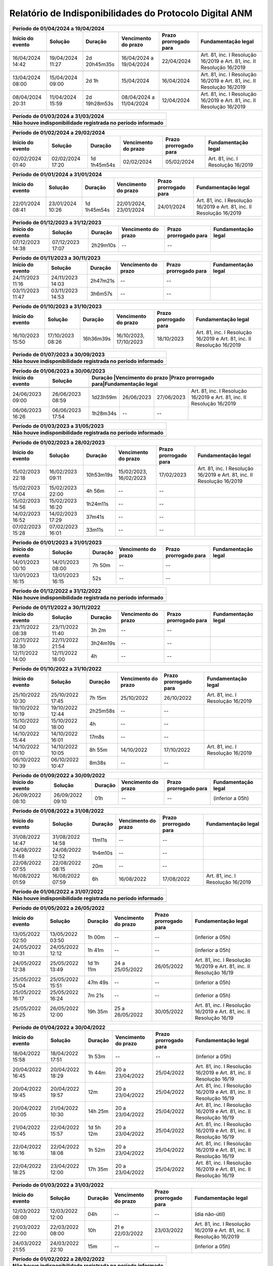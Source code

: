 Relatório de Indisponibilidades do Protocolo Digital ANM
====================================================================================================
+----------------+----------------+------------+-------------------------+---------------------+----------------------------------------------------------------------+
|Período de 01/04/2024 a 19/04/2024                                                                                                                                   |
+----------------+----------------+------------+-------------------------+---------------------+----------------------------------------------------------------------+
|Início do evento|Solução         |Duração     |Vencimento do prazo      |Prazo prorrogado para|Fundamentação legal                                                   |
+================+================+============+=========================+=====================+======================================================================+
+----------------+----------------+------------+-------------------------+---------------------+----------------------------------------------------------------------+
|16/04/2024 14:42|19/04/2024 11:27|2d 20h45m35s|16/04/2024 a 19/04/2024  |22/04/2024           |Art. 81, inc. I Resolução 16/2019 e Art. 81, inc. II Resolução 16/2019|
+----------------+----------------+------------+-------------------------+---------------------+----------------------------------------------------------------------+
+----------------+----------------+------------+-------------------------+---------------------+----------------------------------------------------------------------+
|13/04/2024 08:00|15/04/2024 09:00|2d 1h       |15/04/2024               |16/04/2024           |Art. 81, inc. I Resolução 16/2019 e Art. 81, inc. II Resolução 16/2019|
+----------------+----------------+------------+-------------------------+---------------------+----------------------------------------------------------------------+
+----------------+----------------+------------+-------------------------+---------------------+----------------------------------------------------------------------+
|08/04/2024 20:31|11/04/2024 15:59|2d 19h28m53s|08/04/2024 a 11/04/2024  |12/04/2024           |Art. 81, inc. I Resolução 16/2019 e Art. 81, inc. II Resolução 16/2019|
+----------------+----------------+------------+-------------------------+---------------------+----------------------------------------------------------------------+

+----------------+----------------+-----------+----------------------+---------------------+----------------------------------------------------------------------+
|Período de 01/03/2024 a 31/03/2024                                                                                                                               |
+-----------------------------------------------------------------------------------------------------------------------------------------------------------------+
| Não houve indisponibilidade registrada no período informado                                                                                                     |
+================+================+===========+======================+=====================+======================================================================+
|                                                                                                                                                                 |
+----------------+----------------+-----------+----------------------+---------------------+----------------------------------------------------------------------+

+----------------+----------------+-----------+----------------------+---------------------+----------------------------------------------------------------------+
|Período de 01/02/2024 a 29/02/2024                                                                                                                               |
+----------------+----------------+-----------+----------------------+---------------------+----------------------------------------------------------------------+
|Início do evento|Solução         |Duração    |Vencimento do prazo   |Prazo prorrogado para|Fundamentação legal                                                   |
+================+================+===========+======================+=====================+======================================================================+
|02/02/2024 01:40|02/02/2024 17:20|1d 1h45m54s|02/02/2024            |05/02/2024           |Art. 81, inc. I Resolução 16/2019                                     |
+----------------+----------------+-----------+----------------------+---------------------+----------------------------------------------------------------------+

+----------------+----------------+-----------+----------------------+---------------------+----------------------------------------------------------------------+
|Período de 01/01/2024 a 31/01/2024                                                                                                                               |
+----------------+----------------+-----------+----------------------+---------------------+----------------------------------------------------------------------+
|Início do evento|Solução         |Duração    |Vencimento do prazo   |Prazo prorrogado para|Fundamentação legal                                                   |
+================+================+===========+======================+=====================+======================================================================+
|22/01/2024 08:41|23/01/2024 10:26|1d 1h45m54s|22/01/2024, 23/01/2024|24/01/2024           |Art. 81, inc. I Resolução 16/2019 e Art. 81, inc. II Resolução 16/2019|
+----------------+----------------+-----------+----------------------+---------------------+----------------------------------------------------------------------+

+----------------+----------------+-----------+----------------------+---------------------+----------------------------------------------------------------------+
|Período de 01/12/2023 a 31/12/2023                                                                                                                               |
+----------------+----------------+-----------+----------------------+---------------------+----------------------------------------------------------------------+
|Início do evento|Solução         |Duração    |Vencimento do prazo   |Prazo prorrogado para|Fundamentação legal                                                   |
+================+================+===========+======================+=====================+======================================================================+
|07/12/2023 14:38|07/12/2023 17:07|2h29m10s   |--                    |--                   |                                                                      |
+----------------+----------------+-----------+----------------------+---------------------+----------------------------------------------------------------------+

+----------------+----------------+-----------+----------------------+---------------------+----------------------------------------------------------------------+
|Período de 01/11/2023 a 30/11/2023                                                                                                                               |
+----------------+----------------+-----------+----------------------+---------------------+----------------------------------------------------------------------+
|Início do evento|Solução         |Duração    |Vencimento do prazo   |Prazo prorrogado para|Fundamentação legal                                                   |
+================+================+===========+======================+=====================+======================================================================+
|24/11/2023 11:16|24/11/2023 14:03|2h47m21s   |--                    |--                   |                                                                      |
+----------------+----------------+-----------+----------------------+---------------------+----------------------------------------------------------------------+
|03/11/2023 11:47|03/11/2023 14:53|3h6m57s    |--                    |--                   |                                                                      |
+----------------+----------------+-----------+----------------------+---------------------+----------------------------------------------------------------------+

+----------------+----------------+-----------+----------------------+---------------------+----------------------------------------------------------------------+
|Período de 01/10/2023 a 31/10/2023                                                                                                                               |
+----------------+----------------+-----------+----------------------+---------------------+----------------------------------------------------------------------+
|Início do evento|Solução         |Duração    |Vencimento do prazo   |Prazo prorrogado para|Fundamentação legal                                                   |
+================+================+===========+======================+=====================+======================================================================+
|16/10/2023 15:50|17/10/2023 08:26|16h36m39s  |16/10/2023, 17/10/2023|18/10/2023           |Art. 81, inc. I Resolução 16/2019 e Art. 81, inc. II Resolução 16/2019|
+----------------+----------------+-----------+----------------------+---------------------+----------------------------------------------------------------------+

+----------------+----------------+-----------+----------------------+---------------------+----------------------------------------------------------------------+
|Período de 01/07/2023 a 30/09/2023                                                                                                                               |
+-----------------------------------------------------------------------------------------------------------------------------------------------------------------+
| Não houve indisponibilidade registrada no período informado                                                                                                     |
+================+================+===========+======================+=====================+======================================================================+
|                                                                                                                                                                 |
+----------------+----------------+-----------+----------------------+---------------------+----------------------------------------------------------------------+


 
+----------------+----------------+---------+----------------------+---------------------+------------------------------------------------------------------------+
|Período de 01/06/2023 a 30/06/2023                                                                                                                               |
+----------------+----------------+---------+----------------------+---------------------+------------------------------------------------------------------------+
|Início do evento|Solução         |Duração  |Vencimento do prazo   |Prazo prorrogado para|Fundamentação legal                                                     |
+================+================+===========+======================+=====================+======================================================================+
+----------------+----------------+-----------+----------------------+---------------------+----------------------------------------------------------------------+
|24/06/2023 09:00|26/06/2023 08:59|1d23h59m   |26/06/2023            |27/06/2023           |Art. 81, inc. I Resolução 16/2019 e Art. 81, inc. II Resolução 16/2019|
+----------------+----------------+-----------+----------------------+---------------------+----------------------------------------------------------------------+
|06/06/2023 16:26|06/06/2023 17:54|1h28m34s   |--                    |--                   |                                                                      |
+----------------+----------------+-----------+----------------------+---------------------+----------------------------------------------------------------------+

 
+----------------+----------------+-----------+----------------------+---------------------+----------------------------------------------------------------------+
|Período de 01/03/2023 a 31/05/2023                                                                                                                               |
+-----------------------------------------------------------------------------------------------------------------------------------------------------------------+
| Não houve indisponibilidade registrada no período informado                                                                                                     |
+================+================+===========+======================+=====================+======================================================================+
|                                                                                                                                                                 |
+----------------+----------------+-----------+----------------------+---------------------+----------------------------------------------------------------------+

+----------------+----------------+---------+----------------------+---------------------+----------------------------------------------------------------------+
|Período de 01/02/2023 a 28/02/2023                                                                                                                             |
+----------------+----------------+---------+----------------------+---------------------+----------------------------------------------------------------------+
|Início do evento|Solução         |Duração  |Vencimento do prazo   |Prazo prorrogado para|Fundamentação legal                                                   |
+================+================+=========+======================+=====================+======================================================================+
|15/02/2023 22:18|16/02/2023 09:11|10h53m19s|15/02/2023, 16/02/2023|17/02/2023           |Art. 81, inc. I Resolução 16/2019 e Art. 81, inc. II Resolução 16/2019|
+----------------+----------------+---------+----------------------+---------------------+----------------------------------------------------------------------+
|15/02/2023 17:04|15/02/2023 22:00|4h 56m   |--                    |--                   |                                                                      |
+----------------+----------------+---------+----------------------+---------------------+----------------------------------------------------------------------+
|15/02/2023 14:56|15/02/2023 16:20|1h24m11s |--                    |--                   |                                                                      |
+----------------+----------------+---------+----------------------+---------------------+----------------------------------------------------------------------+
|14/02/2023 16:52|14/02/2023 17:29|37m41s   |--                    |--                   |                                                                      |
+----------------+----------------+---------+----------------------+---------------------+----------------------------------------------------------------------+
|07/02/2023 15:28|07/02/2023 16:01|33m11s   |--                    |--                   |                                                                      |
+----------------+----------------+---------+----------------------+---------------------+----------------------------------------------------------------------+


+----------------+----------------+--------+-------------------+---------------------+-------------------+
|Período de 01/01/2023 a 31/01/2023                                                                      |
+----------------+----------------+--------+-------------------+---------------------+-------------------+
|Início do evento|Solução         |Duração |Vencimento do prazo|Prazo prorrogado para|Fundamentação legal|
+================+================+========+===================+=====================+===================+
|14/01/2023 00:10|14/01/2023 08:00|7h 50m  |--                 |--                   |                   |
+----------------+----------------+--------+-------------------+---------------------+-------------------+
|13/01/2023 16:15|13/01/2023 16:15|52s     |--                 |--                   |                   |
+----------------+----------------+--------+-------------------+---------------------+-------------------+

 
+----------------+----------------+-----------+----------------------+---------------------+----------------------------------------------------------------------+
|Período de 01/12/2022 a 31/12/2022                                                                                                                               |
+-----------------------------------------------------------------------------------------------------------------------------------------------------------------+
| Não houve indisponibilidade registrada no período informado                                                                                                     |
+================+================+===========+======================+=====================+======================================================================+
|                                                                                                                                                                 |
+----------------+----------------+-----------+----------------------+---------------------+----------------------------------------------------------------------+

+----------------+----------------+--------+-------------------+---------------------+-------------------+
|Período de 01/11/2022 a 30/11/2022                                                                      |
+----------------+----------------+--------+-------------------+---------------------+-------------------+
|Início do evento|Solução         |Duração |Vencimento do prazo|Prazo prorrogado para|Fundamentação legal|
+================+================+========+===================+=====================+===================+
|23/11/2022 08:38|23/11/2022 11:40|3h 2m   |--                 |--                   |                   |
+----------------+----------------+--------+-------------------+---------------------+-------------------+
|22/11/2022 18:30|22/11/2022 21:54|3h24m19s|--                 |--                   |                   |
+----------------+----------------+--------+-------------------+---------------------+-------------------+
|12/11/2022 14:00|12/11/2022 18:00|4h      |--                 |--                   |                   |
+----------------+----------------+--------+-------------------+---------------------+-------------------+



+----------------+----------------+--------+-------------------+---------------------+---------------------------------+
|Período de 01/10/2022 a 31/10/2022                                                                                    |
+----------------+----------------+--------+-------------------+---------------------+---------------------------------+
|Início do evento|Solução         |Duração |Vencimento do prazo|Prazo prorrogado para|Fundamentação legal              |
+================+================+========+===================+=====================+=================================+
|25/10/2022 10:30|25/10/2022 17:45|7h 15m  |25/10/2022         |26/10/2022           |Art. 81, inc. I Resolução 16/2019|
+----------------+----------------+--------+-------------------+---------------------+---------------------------------+
|19/10/2022 10:19|19/10/2022 12:44|2h25m58s|--                 |--                   |                                 |
+----------------+----------------+--------+-------------------+---------------------+---------------------------------+
|15/10/2022 14:00|15/10/2022 18:00|4h      |--                 |--                   |                                 |
+----------------+----------------+--------+-------------------+---------------------+---------------------------------+
|14/10/2022 15:44|14/10/2022 16:01|17m8s   |--                 |--                   |                                 |
+----------------+----------------+--------+-------------------+---------------------+---------------------------------+
|14/10/2022 01:10|14/10/2022 10:05|8h 55m  |14/10/2022         |17/10/2022           |Art. 81, inc. I Resolução 16/2019|
+----------------+----------------+--------+-------------------+---------------------+---------------------------------+
|06/10/2022 10:39|06/10/2022 10:47|8m38s   |--                 |--                   |                                 |
+----------------+----------------+--------+-------------------+---------------------+---------------------------------+


+----------------+----------------+-------+----------------------+---------------------+----------------------------------------------------------------------+
|Período de 01/09/2022 a 30/09/2022                                                                                                                           |
+----------------+----------------+-------+----------------------+---------------------+----------------------------------------------------------------------+
|Início do evento|Solução         |Duração|Vencimento do prazo   |Prazo prorrogado para|Fundamentação legal                                                   |
+================+================+=======+======================+=====================+======================================================================+
|26/09/2022 08:10|26/09/2022 09:10|01h    |--                    |--                   |(inferior a 05h)                                                      |
+----------------+----------------+-------+----------------------+---------------------+----------------------------------------------------------------------+

+----------------+----------------+-------+-------------------+---------------------+---------------------------------+
|Período de 01/08/2022 a 31/08/2022                                                                                   |
+----------------+----------------+-------+-------------------+---------------------+---------------------------------+
|Início do evento|Solução         |Duração|Vencimento do prazo|Prazo prorrogado para|Fundamentação legal              |
+================+================+=======+===================+=====================+=================================+
|31/08/2022 14:47|31/08/2022 14:58|11m11s |--                 |--                   |                                 |
+----------------+----------------+-------+-------------------+---------------------+---------------------------------+
|24/08/2022 11:48|24/08/2022 12:52|1h4m10s|--                 |--                   |                                 |
+----------------+----------------+-------+-------------------+---------------------+---------------------------------+
|22/08/2022 07:55|22/08/2022 08:15|20m    |--                 |--                   |                                 |
+----------------+----------------+-------+-------------------+---------------------+---------------------------------+
|16/08/2022 01:59|16/08/2022 07:59|6h     |16/08/2022         |17/08/2022           |Art. 81, inc. I Resolução 16/2019|
+----------------+----------------+-------+-------------------+---------------------+---------------------------------+

+----------------+----------------+-----------+----------------------+---------------------+----------------------------------------------------------------------+
|Período de 01/06/2022 a 31/07/2022                                                                                                                               |
+-----------------------------------------------------------------------------------------------------------------------------------------------------------------+
| Não houve indisponibilidade registrada no período informado                                                                                                     |
+================+================+===========+======================+=====================+======================================================================+
|                                                                                                                                                                 |
+----------------+----------------+-----------+----------------------+---------------------+----------------------------------------------------------------------+

+----------------+----------------+-------+----------------------+---------------------+----------------------------------------------------------------------+
|Período de 01/05/2022 a 26/05/2022                                                                                                                           |
+----------------+----------------+---------+----------------------+---------------------+--------------------------------------------------------------------+
|Início do evento|Solução         |Duração  |Vencimento do prazo   |Prazo prorrogado para|Fundamentação legal                                                 |
+================+================+=========+======================+=====================+====================================================================+
|13/05/2022 02:50|13/05/2022 03:50|1h 00m   |--                    |--                   |(inferior a 05h)                                                    |
+----------------+----------------+---------+----------------------+---------------------+--------------------------------------------------------------------+
|24/05/2022 10:31|24/05/2022 12:12|1h 41m   |--                    |--                   |(inferior a 05h)                                                    |
+----------------+----------------+---------+----------------------+---------------------+--------------------------------------------------------------------+
|24/05/2022 12:38|25/05/2022 13:49|1d 1h 11m|24 a 25/05/2022       |26/05/2022           |Art. 81, inc. I Resolução 16/2019 e Art. 81, inc. II Resolução 16/19|
+----------------+----------------+---------+----------------------+---------------------+--------------------------------------------------------------------+
|25/05/2022 15:04|25/05/2022 15:51|47m 49s  |--                    |--                   |(inferior a 05h)                                                    |
+----------------+----------------+---------+----------------------+---------------------+--------------------------------------------------------------------+
|25/05/2022 16:17|25/05/2022 16:24|7m 21s   |--                    |--                   |(inferior a 05h)                                                    |
+----------------+----------------+---------+----------------------+---------------------+--------------------------------------------------------------------+
|25/05/2022 16:25|26/05/2022 12:00|19h 35m  |25 a 26/05/2022       |30/05/2022           |Art. 81, inc. I Resolução 16/2019 e Art. 81, inc. II Resolução 16/19|
+----------------+----------------+---------+----------------------+---------------------+--------------------------------------------------------------------+


+----------------+----------------+-------+----------------------+---------------------+----------------------------------------------------------------------+
|Período de 01/04/2022 a 30/04/2022                                                                                                                           |
+----------------+----------------+---------+----------------------+---------------------+--------------------------------------------------------------------+
|Início do evento|Solução         |Duração  |Vencimento do prazo   |Prazo prorrogado para|Fundamentação legal                                                 |
+================+================+=========+======================+=====================+====================================================================+
|18/04/2022 15:58|18/04/2022 17:51|1h 53m   |--                    |--                   |(inferior a 05h)                                                    |
+----------------+----------------+---------+----------------------+---------------------+--------------------------------------------------------------------+
|20/04/2022 16:45|20/04/2022 18:29|1h 44m   |20 a 23/04/2022       |25/04/2022           |Art. 81, inc. I Resolução 16/2019 e Art. 81, inc. II Resolução 16/19|
+----------------+----------------+---------+----------------------+---------------------+--------------------------------------------------------------------+
|20/04/2022 19:45|20/04/2022 19:57|12m      |20 a 23/04/2022       |25/04/2022           |Art. 81, inc. I Resolução 16/2019 e Art. 81, inc. II Resolução 16/19|
+----------------+----------------+---------+----------------------+---------------------+--------------------------------------------------------------------+
|20/04/2022 20:05|21/04/2022 10:30|14h 25m  |20 a 23/04/2022       |25/04/2022           |Art. 81, inc. I Resolução 16/2019 e Art. 81, inc. II Resolução 16/19|
+----------------+----------------+---------+----------------------+---------------------+--------------------------------------------------------------------+
|21/04/2022 10:45|22/04/2022 15:57|1d 5h 12m|20 a 23/04/2022       |25/04/2022           |Art. 81, inc. I Resolução 16/2019 e Art. 81, inc. II Resolução 16/19|
+----------------+----------------+---------+----------------------+---------------------+--------------------------------------------------------------------+
|22/04/2022 16:16|22/04/2022 18:08|1h 52m   |20 a 23/04/2022       |25/04/2022           |Art. 81, inc. I Resolução 16/2019 e Art. 81, inc. II Resolução 16/19|
+----------------+----------------+---------+----------------------+---------------------+--------------------------------------------------------------------+
|22/04/2022 18:25|23/04/2022 12:00|17h 35m  |20 a 23/04/2022       |25/04/2022           |Art. 81, inc. I Resolução 16/2019 e Art. 81, inc. II Resolução 16/19|
+----------------+----------------+---------+----------------------+---------------------+--------------------------------------------------------------------+

+----------------+----------------+-------+----------------------+---------------------+----------------------------------------------------------------------+
|Período de 01/03/2022 a 31/03/2022                                                                                                                           |
+----------------+----------------+-------+----------------------+---------------------+----------------------------------------------------------------------+
|Início do evento|Solução         |Duração|Vencimento do prazo   |Prazo prorrogado para|Fundamentação legal                                                   |
+================+================+=======+======================+=====================+======================================================================+
|12/03/2022 08:00|12/03/2022 12:00|04h    |--                    |--                   |(dia não-útil)                                                        |
+----------------+----------------+-------+----------------------+---------------------+----------------------------------------------------------------------+
|21/03/2022 22:00|22/03/2022 08:00|10h    |21 e 22/03/2022       |23/03/2022           |Art. 81, inc. I Resolução 16/2019 e Art. 81, inc. II Resolução 16/2019|
+----------------+----------------+-------+----------------------+---------------------+----------------------------------------------------------------------+
|24/03/2022 21:55|24/03/2022 22:10|15m    |--                    |--                   |(inferior a 05h)                                                      |
+----------------+----------------+-------+----------------------+---------------------+----------------------------------------------------------------------+

+----------------+----------------+-----------+----------------------+---------------------+----------------------------------------------------------------------+
|Período de 01/02/2022 a 28/02/2022                                                                                                                               |
+-----------------------------------------------------------------------------------------------------------------------------------------------------------------+
| Não houve indisponibilidade registrada no período informado                                                                                                     |
+================+================+===========+======================+=====================+======================================================================+
|                                                                                                                                                                 |
+----------------+----------------+-----------+----------------------+---------------------+----------------------------------------------------------------------+

+----------------+----------------+-------+----------------------+---------------------+----------------------------------------------------------------------+
|Período de 01/01/2022 a 31/01/2022                                                                                                                           |
+----------------+----------------+-------+----------------------+---------------------+----------------------------------------------------------------------+
|Início do evento|Solução         |Duração|Vencimento do prazo   |Prazo prorrogado para|Fundamentação legal                                                   |
+================+================+=======+======================+=====================+======================================================================+
|11/01/2022 07:00|11/01/2022 08:00|01h    |--                    |--                   |(inferior a 05h)                                                      |
+----------------+----------------+-------+----------------------+---------------------+----------------------------------------------------------------------+

+----------------+----------------+-------+----------------------+---------------------+----------------------------------------------------------------------+
|Período de 01/12/2021 a 31/12/2021                                                                                                                           |
+----------------+----------------+-------+----------------------+---------------------+----------------------------------------------------------------------+
|Início do evento|Solução         |Duração|Vencimento do prazo   |Prazo prorrogado para|Fundamentação legal                                                   |
+================+================+=======+======================+=====================+======================================================================+
|04/12/2021 07:00|04/12/2021 12:00|05h    |--                    |--                   |(dia não-útil)                                                        |
+----------------+----------------+-------+----------------------+---------------------+----------------------------------------------------------------------+
|18/12/2021 08:00|18/12/2021 12:00|04h    |--                    |--                   |(dia não-útil)                                                        |
+----------------+----------------+-------+----------------------+---------------------+----------------------------------------------------------------------+

+----------------+----------------+-----------+----------------------+---------------------+----------------------------------------------------------------------+
|Período de 01/09/2021 a 30/11/2021                                                                                                                               |
+-----------------------------------------------------------------------------------------------------------------------------------------------------------------+
| Não houve indisponibilidade registrada no período informado                                                                                                     |
+================+================+===========+======================+=====================+======================================================================+
|                                                                                                                                                                 |
+----------------+----------------+-----------+----------------------+---------------------+----------------------------------------------------------------------+


+----------------+----------------+-------+----------------------+---------------------+----------------------------------------------------------------------+
|Período de 01/08/2021 a 31/08/2021                                                                                                                           |
+----------------+----------------+-------+----------------------+---------------------+----------------------------------------------------------------------+
|Início do evento|Solução         |Duração|Vencimento do prazo   |Prazo prorrogado para|Fundamentação legal                                                   |
+================+================+=======+======================+=====================+======================================================================+
|19/08/2021 08:20|19/08/2021 14:36|6h 16m |19/08/2021            |20/08/2021           |Art. 81, inc. I Resolução 16/2019                                     |
+----------------+----------------+-------+----------------------+---------------------+----------------------------------------------------------------------+


+----------------+----------------+-------+----------------------+---------------------+----------------------------------------------------------------------+
|Período de 01/07/2021 a 31/07/2021                                                                                                                           |
+----------------+----------------+-------+----------------------+---------------------+----------------------------------------------------------------------+
|Início do evento|Solução         |Duração|Vencimento do prazo   |Prazo prorrogado para|Fundamentação legal                                                   |
+================+================+=======+======================+=====================+======================================================================+
|12/07/2021 16:55|13/07/2021 09:12|16h 5m |12/07/2021, 13/07/2021|14/07/2021           |Art. 81, inc. I Resolução 16/2019 e Art. 81, inc. II Resolução 16/2019|
+----------------+----------------+-------+----------------------+---------------------+----------------------------------------------------------------------+
|12/07/2021 13:29|12/07/2021 16:33|3h 4m  |--                    |--                   |                                                                      |
+----------------+----------------+-------+----------------------+---------------------+----------------------------------------------------------------------+
|09/07/2021 12:32|12/07/2021 13:01|3d 29m |09/07/2021, 12/07/2021|14/07/2021           |Art. 81, inc. I Resolução 16/2019 e Art. 81, inc. II Resolução 16/2019|
+----------------+----------------+-------+----------------------+---------------------+----------------------------------------------------------------------+


+----------------+----------------+-----------+----------------------+---------------------+----------------------------------------------------------------------+
|Período de 01/05/2021 a 30/06/2021                                                                                                                               |
+-----------------------------------------------------------------------------------------------------------------------------------------------------------------+
| Não houve indisponibilidade registrada no período informado                                                                                                     |
+================+================+===========+======================+=====================+======================================================================+
|                                                                                                                                                                 |
+----------------+----------------+-----------+----------------------+---------------------+----------------------------------------------------------------------+

+----------------+----------------+-------+----------------------+---------------------+----------------------------------------------------------------------+
|Período 01/04/2021 a 30/04/2021                                                                                                                              |
+----------------+----------------+-------+----------------------+---------------------+----------------------------------------------------------------------+
|Início do evento|Solução         |Duração|Vencimento do prazo   |Prazo prorrogado para|Fundamentação legal                                                   |
+================+================+=======+======================+=====================+======================================================================+
|16/04/2021 09:52|16/04/2021 09:52|58s    |--                    |--                   |                                                                      |
+----------------+----------------+-------+----------------------+---------------------+----------------------------------------------------------------------+
|15/04/2021 19:45|16/04/2021 07:45|12h    |15/04/2021, 16/04/2021|19/04/2021           |Art. 81, inc. I Resolução 16/2019 e Art. 81, inc. II Resolução 16/2019|
+----------------+----------------+-------+----------------------+---------------------+----------------------------------------------------------------------+
|13/04/2021 12:08|13/04/2021 13:20|1h 12m |--                    |--                   |                                                                      |
+----------------+----------------+-------+----------------------+---------------------+----------------------------------------------------------------------+
|02/04/2021 07:00|03/04/2021 10:00|1d 3h  |02/04/2021            |05/04/2021           |Art. 81, inc. I Resolução 16/2019 e Art. 81, inc. II Resolução 16/2019|
+----------------+----------------+-------+----------------------+---------------------+----------------------------------------------------------------------+


+----------------+----------------+-----------+----------------------+---------------------+----------------------------------------------------------------------+
|Período de 01/01/2021 a 31/03/2021                                                                                                                               |
+-----------------------------------------------------------------------------------------------------------------------------------------------------------------+
| Não houve indisponibilidade registrada no período informado                                                                                                     |
+================+================+===========+======================+=====================+======================================================================+
|                                                                                                                                                                 |
+----------------+----------------+-----------+----------------------+---------------------+----------------------------------------------------------------------+


+----------------+----------------+-------+----------------------+---------------------+----------------------------------+
|Período de 01/10/2020 a 31/12/2020                                                                                       |
+----------------+----------------+-------+----------------------+---------------------+----------------------------------+
|Início do evento|Solução         |Duração|Vencimento do prazo   |Prazo prorrogado para|Fundamentação legal               |
+================+================+=======+======================+=====================+==================================+
|29/12/2020 08:28|29/12/2020 11:10|2h 42m |--                    |--                   |                                  |
+----------------+----------------+-------+----------------------+---------------------+----------------------------------+
|28/12/2020 21:47|29/12/2020 04:10|6h 23m |28/12/2020, 29/12/2020|30/12/2020           |Art. 81, inc. II Resolução 16/2019|
+----------------+----------------+-------+----------------------+---------------------+----------------------------------+
|24/10/2020 07:00|25/10/2020 14:00|1d 7h  |--                    |--                   |                                  |
+----------------+----------------+-------+----------------------+---------------------+----------------------------------+
|10/10/2020 07:30|10/10/2020 13:00|5h 30m |--                    |--                   |                                  |
+----------------+----------------+-------+----------------------+---------------------+----------------------------------+


+----------------+----------------+--------+-------------------+---------------------+----------------------------------+
|Período de 01/04/2020 a 30/09/2020                                                                                     |
+=================================+========+===================+=====================+==================================+
|Prazos prorrogados até 31/08/2020 (CFEM, TAH, Taxa de vistoria e multas) (Resolução 46/2020 - art. 6º)                 |
+----------------+----------------+--------+-------------------+---------------------+----------------------------------+
|Prazos prorrogados até 30/09/2021 (demais protocolizações previstas na Resolução 76/2021 - art. 1º)                    |
+----------------+----------------+--------+-------------------+---------------------+----------------------------------+


+----------------+----------------+----------+----------------------+---------------------+----------------------------------------------------------------------+
|Período 01/03/2020 a 31/03/2020                                                                                                                                 |
+----------------+----------------+----------+----------------------+---------------------+----------------------------------------------------------------------+
|Início do evento|Solução         |Duração   |Vencimento do prazo   |Prazo prorrogado para|Fundamentação legal                                                   |
+================+================+==========+======================+=====================+======================================================================+
|19/03/2020 10:53|20/03/2020 16:03|1d 5h 10m |19/03/2020, 20/03/2020|23/03/2020           |Art. 81, inc. I Resolução 16/2019 e Art. 81, inc. II Resolução 16/2019|
+----------------+----------------+----------+----------------------+---------------------+----------------------------------------------------------------------+
|15/03/2020 23:05|15/03/2020 23:08|3m        |--                    |--                   |                                                                      |
+----------------+----------------+----------+----------------------+---------------------+----------------------------------------------------------------------+
|06/03/2020 23:21|06/03/2020 23:25|4m        |06/03/2020            |09/03/2020           |Art. 81, inc. II Resolução 16/2019                                    |
+----------------+----------------+----------+----------------------+---------------------+----------------------------------------------------------------------+
|04/03/2020 23:55|04/03/2020 23:58|3m        |04/03/2020            |05/03/2020           |Art. 81, inc. II Resolução 16/2019                                    |
+----------------+----------------+----------+----------------------+---------------------+----------------------------------------------------------------------+


+----------------+----------------+-------+----------------------+---------------------+----------------------------------+
|Período de 01/02/2020 a 29/02/2020                                                                                       |
+----------------+----------------+-------+----------------------+---------------------+----------------------------------+
|Início do evento|Solução         |Duração|Vencimento do prazo   |Prazo prorrogado para|Fundamentação legal               |
+================+================+=======+======================+=====================+==================================+
|18/02/2020 23:48|19/02/2020 02:07|2h 19m |18/02/2020, 19/02/2020|20/02/2020           |Art. 81, inc. II Resolução 16/2019|
+----------------+----------------+-------+----------------------+---------------------+----------------------------------+
|14/02/2020 23:36|15/02/2020 00:07|31m    |14/02/2020            |17/02/2020           |Art. 81, inc. II Resolução 16/2019|
+----------------+----------------+-------+----------------------+---------------------+----------------------------------+
|12/02/2020 23:33|12/02/2020 23:36|3m     |12/02/2020            |13/02/2020           |Art. 81, inc. II Resolução 16/2019|
+----------------+----------------+-------+----------------------+---------------------+----------------------------------+
|07/02/2020 01:20|07/02/2020 08:49|7h 29m |07/02/2020            |10/02/2020           |Art. 81, inc. I Resolução 16/2019 |
+----------------+----------------+-------+----------------------+---------------------+----------------------------------+


+----------------+----------------+--------+----------------------+---------------------+----------------------------------------------------------------------+
|Período de 01/01/2020 a 31/01/2020                                                                                                                            |
+----------------+----------------+--------+----------------------+---------------------+----------------------------------------------------------------------+
|Início do evento|Solução         |Duração |Vencimento do prazo   |Prazo prorrogado para|Fundamentação legal                                                   |
+================+================+========+======================+=====================+======================================================================+
|24/01/2020 20:14|25/01/2020 01:08|4h 54m  |24/01/2020            |27/01/2020           |Art. 81, inc. II Resolução 16/2019                                    |
+----------------+----------------+--------+----------------------+---------------------+----------------------------------------------------------------------+
|21/01/2020 23:31|22/01/2020 08:14|8h 43m  |21/01/2020, 22/01/2020|23/01/2020           |Art. 81, inc. I Resolução 16/2019 e Art. 81, inc. II Resolução 16/2019|
+----------------+----------------+--------+----------------------+---------------------+----------------------------------------------------------------------+
|20/01/2020 23:10|20/01/2020 23:27|17m     |20/01/2020            |21/01/2020           |Art. 81, inc. II Resolução 16/2019                                    |
+----------------+----------------+--------+----------------------+---------------------+----------------------------------------------------------------------+
|17/01/2020 18:41|18/01/2020 13:27|18h 46m |17/01/2020            |20/01/2020           |Art. 81, inc. I Resolução 16/2019 e Art. 81, inc. II Resolução 16/2019|
+----------------+----------------+--------+----------------------+---------------------+----------------------------------------------------------------------+
|16/01/2020 19:52|17/01/2020 08:27|12h 35m |16/01/2020, 17/01/2020|20/01/2020           |Art. 81, inc. I Resolução 16/2019 e Art. 81, inc. II Resolução 16/2019|
+----------------+----------------+--------+----------------------+---------------------+----------------------------------------------------------------------+
|15/01/2020 19:04|16/01/2020 05:48|10h 44m |15/01/2020, 16/01/2020|17/01/2020           |Art. 81, inc. I Resolução 16/2019 e Art. 81, inc. II Resolução 16/2019|
+----------------+----------------+--------+----------------------+---------------------+----------------------------------------------------------------------+
|12/01/2020 06:02|12/01/2020 21:42|15h 40m |--                    |--                   |                                                                      |
+----------------+----------------+--------+----------------------+---------------------+----------------------------------------------------------------------+
|10/01/2020 23:03|11/01/2020 16:42|17h 39m |10/01/2020            |13/01/2020           |Art. 81, inc. II Resolução 16/2019                                    |
+----------------+----------------+--------+----------------------+---------------------+----------------------------------------------------------------------+
|09/01/2020 19:33|10/01/2020 11:42|16h 9m  |09/01/2020, 10/01/2020|13/01/2020           |Art. 81, inc. I Resolução 16/2019 e Art. 81, inc. II Resolução 16/2019|
+----------------+----------------+--------+----------------------+---------------------+----------------------------------------------------------------------+
|03/01/2020 18:19|04/01/2020 13:26|19h 7m  |03/01/2020            |06/01/2020           |Art. 81, inc. I Resolução 16/2019 e Art. 81, inc. II Resolução 16/2019|
+----------------+----------------+--------+----------------------+---------------------+----------------------------------------------------------------------+
|03/01/2020 02:00|03/01/2020 08:39|6h 39m  |03/01/2020            |06/01/2020           |Art. 81, inc. I Resolução 16/2019                                     |
+----------------+----------------+--------+----------------------+---------------------+----------------------------------------------------------------------+


+----------------+----------------+--------+----------------------+---------------------+----------------------------------+
|Período de 01/12/2019 a 31/12/2019                                                                                        |
+----------------+----------------+--------+----------------------+---------------------+----------------------------------+
|Início do evento|Solução         |Duração |Vencimento do prazo   |Prazo prorrogado para|Fundamentação legal               |
+================+================+========+======================+=====================+==================================+
|27/12/2019 23:10|28/12/2019 14:52|15h 42m |27/12/2019            |30/12/2019           |Art. 81, inc. II Resolução 16/2019|
+----------------+----------------+--------+----------------------+---------------------+----------------------------------+


+----------------+----------------+-------+----------------------+---------------------+----------------------------------+
|Período de 30/09/2019 a 30/11/2019                                                                                       |
+----------------+----------------+-------+----------------------+---------------------+----------------------------------+
 Prazos prorrogados até 29/11/2019 (Resolução 18/2019), não houve indisponibilidade registrada em 30/11/2019
